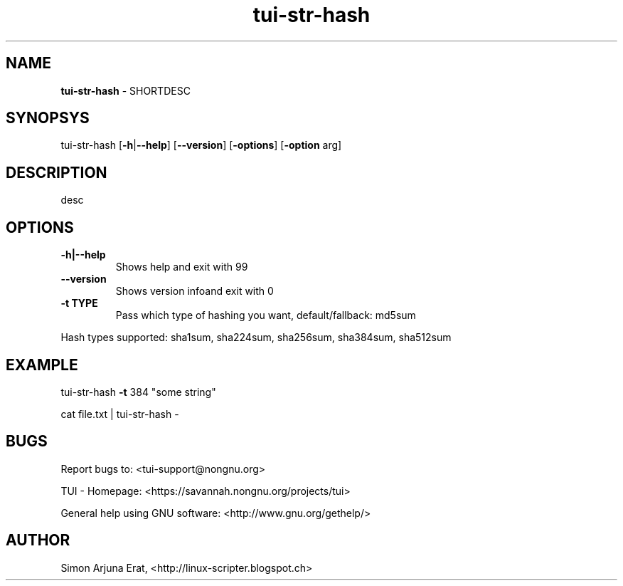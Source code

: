 .\" Text automatically generated by txt2man
.TH tui-str-hash 1 "27 November 2015" "TUI 0.9.0e" "TUI Manual"

.SH NAME
\fBtui-str-hash \fP- SHORTDESC
\fB
.SH SYNOPSYS
tui-str-hash [\fB-h\fP|\fB--help\fP] [\fB--version\fP] [\fB-options\fP] [\fB-option\fP arg]
.SH DESCRIPTION
desc
.SH OPTIONS
.TP
.B
\fB-h\fP|\fB--help\fP
Shows help and exit with 99
.TP
.B
\fB--version\fP
Shows version infoand exit with 0
.TP
.B
\fB-t\fP TYPE
Pass which type of hashing you want, default/fallback: md5sum
.PP
Hash types supported: sha1sum, sha224sum, sha256sum, sha384sum, sha512sum
.SH EXAMPLE

tui-str-hash \fB-t\fP 384 "some string"
.PP
cat file.txt | tui-str-hash -
.SH BUGS
Report bugs to: <tui-support@nongnu.org>
.PP
TUI - Homepage: <https://savannah.nongnu.org/projects/tui>
.PP
General help using GNU software: <http://www.gnu.org/gethelp/>
.SH AUTHOR
Simon Arjuna Erat, <http://linux-scripter.blogspot.ch>
